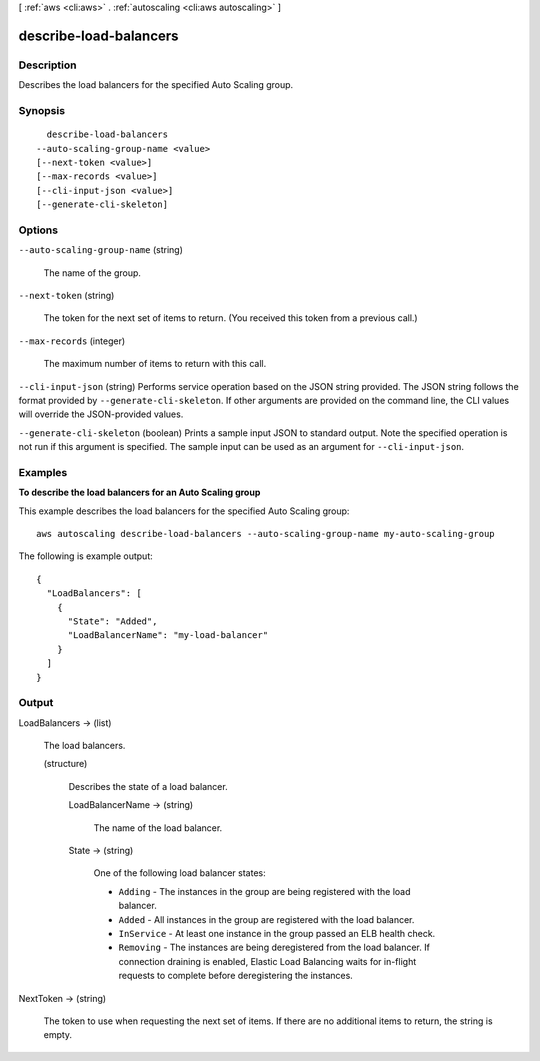 [ :ref:`aws <cli:aws>` . :ref:`autoscaling <cli:aws autoscaling>` ]

.. _cli:aws autoscaling describe-load-balancers:


***********************
describe-load-balancers
***********************



===========
Description
===========



Describes the load balancers for the specified Auto Scaling group.



========
Synopsis
========

::

    describe-load-balancers
  --auto-scaling-group-name <value>
  [--next-token <value>]
  [--max-records <value>]
  [--cli-input-json <value>]
  [--generate-cli-skeleton]




=======
Options
=======

``--auto-scaling-group-name`` (string)


  The name of the group.

  

``--next-token`` (string)


  The token for the next set of items to return. (You received this token from a previous call.)

  

``--max-records`` (integer)


  The maximum number of items to return with this call.

  

``--cli-input-json`` (string)
Performs service operation based on the JSON string provided. The JSON string follows the format provided by ``--generate-cli-skeleton``. If other arguments are provided on the command line, the CLI values will override the JSON-provided values.

``--generate-cli-skeleton`` (boolean)
Prints a sample input JSON to standard output. Note the specified operation is not run if this argument is specified. The sample input can be used as an argument for ``--cli-input-json``.



========
Examples
========

**To describe the load balancers for an Auto Scaling group**

This example describes the load balancers for the specified Auto Scaling group::

	aws autoscaling describe-load-balancers --auto-scaling-group-name my-auto-scaling-group

The following is example output::

  {
    "LoadBalancers": [
      {
        "State": "Added",
        "LoadBalancerName": "my-load-balancer"
      }
    ]
  }


======
Output
======

LoadBalancers -> (list)

  

  The load balancers.

  

  (structure)

    

    Describes the state of a load balancer.

    

    LoadBalancerName -> (string)

      

      The name of the load balancer.

      

      

    State -> (string)

      

      One of the following load balancer states:

       

       
      * ``Adding`` - The instances in the group are being registered with the load balancer.
       
      * ``Added`` - All instances in the group are registered with the load balancer.
       
      * ``InService`` - At least one instance in the group passed an ELB health check.
       
      * ``Removing`` - The instances are being deregistered from the load balancer. If connection draining is enabled, Elastic Load Balancing waits for in-flight requests to complete before deregistering the instances.
       

      

      

    

  

NextToken -> (string)

  

  The token to use when requesting the next set of items. If there are no additional items to return, the string is empty.

  

  

